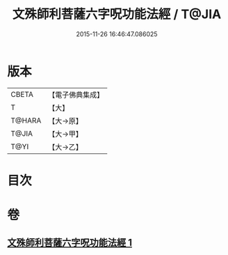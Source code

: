 #+TITLE: 文殊師利菩薩六字呪功能法經 / T@JIA
#+DATE: 2015-11-26 16:46:47.086025
* 版本
 |     CBETA|【電子佛典集成】|
 |         T|【大】     |
 |    T@HARA|【大→原】   |
 |     T@JIA|【大→甲】   |
 |      T@YI|【大→乙】   |

* 目次
* 卷
** [[file:KR6j0404_001.txt][文殊師利菩薩六字呪功能法經 1]]
